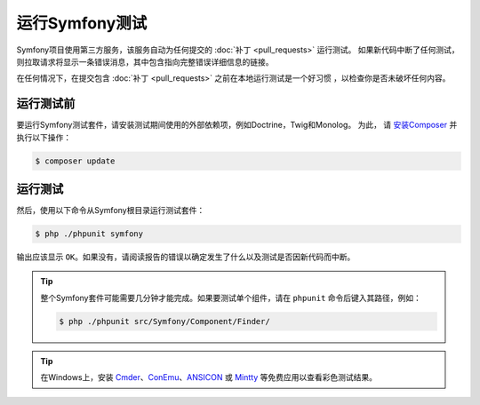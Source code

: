 .. _running-symfony2-tests:

运行Symfony测试
=====================

Symfony项目使用第三方服务，该服务自动为任何提交的 :doc:`补丁 <pull_requests>` 运行测试。
如果新代码中断了任何测试，则拉取请求将显示一条错误消息，其中包含指向完整错误详细信息的链接。

在任何情况下，在提交包含 :doc:`补丁 <pull_requests>` 之前在本地运行测试是一个好习惯 ，以检查你是否未破坏任何内容。

.. _phpunit:
.. _dependencies_optional:

运行测试前
------------------------

要运行Symfony测试套件，请安装测试期间使用的外部依赖项，例如Doctrine，Twig和Monolog。
为此， 请 `安装Composer`_ 并执行以下操作：

.. code-block:: terminal

    $ composer update

.. _running:

运行测试
-----------------

然后，使用以下命令从Symfony根目录运行测试套件：

.. code-block:: terminal

    $ php ./phpunit symfony

输出应该显示 ``OK``。如果没有，请阅读报告的错误以确定发生了什么以及测试是否因新代码而中断。

.. tip::

    整个Symfony套件可能需要几分钟才能完成。如果要测试单个组件，请在 ``phpunit`` 命令后键入其路径，例如：

    .. code-block:: terminal

        $ php ./phpunit src/Symfony/Component/Finder/

.. tip::

    在Windows上，安装 `Cmder`_、`ConEmu`_、`ANSICON`_ 或 `Mintty`_ 等免费应用以查看彩色测试结果。

.. _`安装Composer`: https://getcomposer.org/download/
.. _Cmder: http://cmder.net/
.. _ConEmu: https://conemu.github.io/
.. _ANSICON: https://github.com/adoxa/ansicon/releases
.. _Mintty: https://mintty.github.io/
